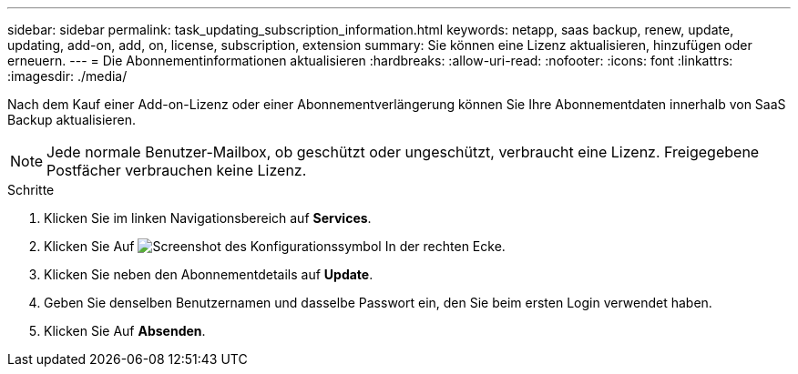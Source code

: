 ---
sidebar: sidebar 
permalink: task_updating_subscription_information.html 
keywords: netapp, saas backup, renew, update, updating, add-on, add, on, license, subscription, extension 
summary: Sie können eine Lizenz aktualisieren, hinzufügen oder erneuern. 
---
= Die Abonnementinformationen aktualisieren
:hardbreaks:
:allow-uri-read: 
:nofooter: 
:icons: font
:linkattrs: 
:imagesdir: ./media/


[role="lead"]
Nach dem Kauf einer Add-on-Lizenz oder einer Abonnementverlängerung können Sie Ihre Abonnementdaten innerhalb von SaaS Backup aktualisieren.


NOTE: Jede normale Benutzer-Mailbox, ob geschützt oder ungeschützt, verbraucht eine Lizenz. Freigegebene Postfächer verbrauchen keine Lizenz.

.Schritte
. Klicken Sie im linken Navigationsbereich auf *Services*.
. Klicken Sie Auf image:configure_icon.gif["Screenshot des Konfigurationssymbol"] In der rechten Ecke.
. Klicken Sie neben den Abonnementdetails auf *Update*.
. Geben Sie denselben Benutzernamen und dasselbe Passwort ein, den Sie beim ersten Login verwendet haben.
. Klicken Sie Auf *Absenden*.

